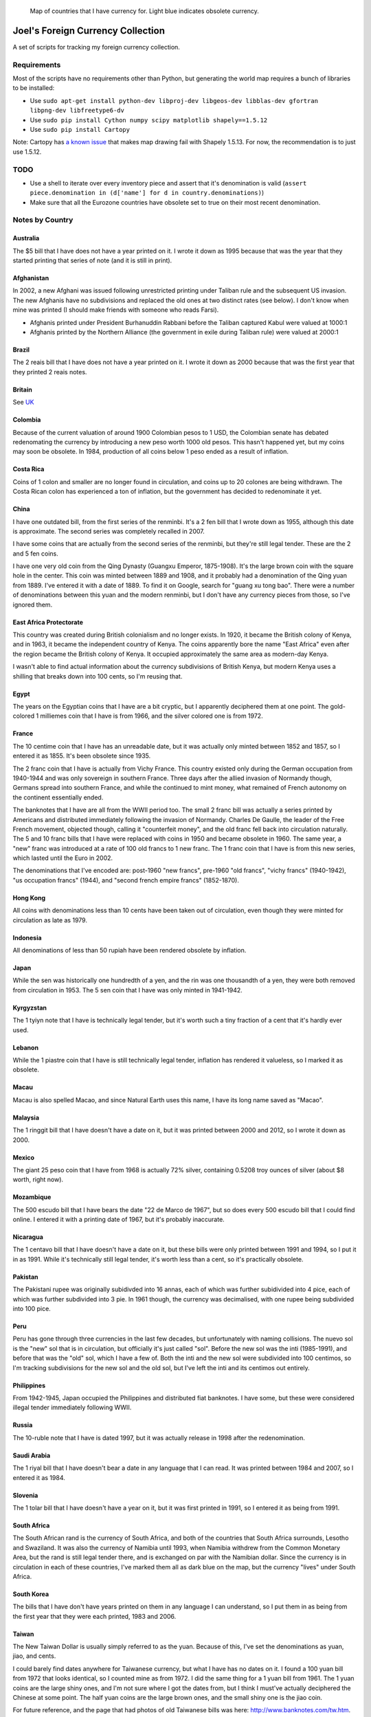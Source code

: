 .. figure:: map.png

   Map of countries that I have currency for.
   Light blue indicates obsolete currency.


==================================
Joel's Foreign Currency Collection
==================================

A set of scripts for tracking my foreign currency collection.


Requirements
------------

Most of the scripts have no requirements other than Python, but generating the world map requires a bunch of libraries to be installed:

* Use ``sudo apt-get install python-dev libproj-dev libgeos-dev libblas-dev gfortran libpng-dev libfreetype6-dv``

* Use ``sudo pip install Cython numpy scipy matplotlib shapely==1.5.12``

* Use ``sudo pip install Cartopy``

Note:  Cartopy has `a known issue`_ that makes map drawing fail with Shapely 1.5.13.
For now, the recommendation is to just use 1.5.12.


TODO
----

* Use a shell to iterate over every inventory piece and assert that it's denomination is valid (``assert piece.denomination in (d['name'] for d in country.denominations)``)

* Make sure that all the Eurozone countries have obsolete set to true on their most recent denomination.


Notes by Country
----------------

Australia
'''''''''
The $5 bill that I have does not have a year printed on it.
I wrote it down as 1995 because that was the year that they started printing that series of note (and it is still in print).

Afghanistan
'''''''''''
In 2002, a new Afghani was issued following unrestricted printing under Taliban rule and the subsequent US invasion.
The new Afghanis have no subdivisions and replaced the old ones at two distinct rates (see below).
I don't know when mine was printed (I should make friends with someone who reads Farsi).

* Afghanis printed under President Burhanuddin Rabbani before the Taliban captured Kabul were valued at 1000:1

* Afghanis printed by the Northern Alliance (the government in exile during Taliban rule) were valued at 2000:1

Brazil
''''''
The 2 reais bill that I have does not have a year printed on it.
I wrote it down as 2000 because that was the first year that they printed 2 reais notes.

Britain
'''''''
See `UK`_

Colombia
''''''''
Because of the current valuation of around 1900 Colombian pesos to 1 USD, the Colombian senate has debated redenomating the currency by introducing a new peso worth 1000 old pesos.
This hasn't happened yet, but my coins may soon be obsolete.
In 1984, production of all coins below 1 peso ended as a result of inflation.

Costa Rica
''''''''''
Coins of 1 colon and smaller are no longer found in circulation, and coins up to 20 colones are being withdrawn.
The Costa Rican colon has experienced a ton of inflation, but the government has decided to redenominate it yet.

China
'''''
I have one outdated bill, from the first series of the renminbi.
It's a 2 fen bill that I wrote down as 1955, although this date is approximate.
The second series was completely recalled in 2007.

I have some coins that are actually from the second series of the renminbi, but they're still legal tender.
These are the 2 and 5 fen coins.

I have one very old coin from the Qing Dynasty (Guangxu Emperor, 1875-1908).
It's the large brown coin with the square hole in the center.
This coin was minted between 1889 and 1908, and it probably had a denomination of the Qing yuan from 1889.
I've entered it with a date of 1889.
To find it on Google, search for "guang xu tong bao".
There were a number of denominations between this yuan and the modern renminbi, but I don't have any currency pieces from those, so I've ignored them.

East Africa Protectorate
''''''''''''''''''''''''
This country was created during British colonialism and no longer exists.
In 1920, it became the British colony of Kenya, and in 1963, it became the independent country of Kenya.
The coins apparently bore the name "East Africa" even after the region became the British colony of Kenya.
It occupied approximately the same area as modern-day Kenya.

I wasn't able to find actual information about the currency subdivisions of British Kenya, but modern Kenya uses a shilling that breaks down into 100 cents, so I'm reusing that.

Egypt
'''''
The years on the Egyptian coins that I have are a bit cryptic, but I apparently deciphered them at one point.
The gold-colored 1 milliemes coin that I have is from 1966, and the silver colored one is from 1972.

France
''''''
The 10 centime coin that I have has an unreadable date, but it was actually only minted between 1852 and 1857, so I entered it as 1855.
It's been obsolete since 1935.

The 2 franc coin that I have is actually from Vichy France.
This country existed only during the German occupation from 1940-1944 and was only sovereign in southern France.
Three days after the allied invasion of Normandy though, Germans spread into southern France, and while the continued to mint money, what remained of French autonomy on the continent essentially ended.

The banknotes that I have are all from the WWII period too.
The small 2 franc bill was actually a series printed by Americans and distributed immediately following the invasion of Normandy.
Charles De Gaulle, the leader of the Free French movement, objected though, calling it "counterfeit money", and the old franc fell back into circulation naturally.
The 5 and 10 franc bills that I have were replaced with coins in 1950 and became obsolete in 1960.
The same year, a "new" franc was introduced at a rate of 100 old francs to 1 new franc.
The 1 franc coin that I have is from this new series, which lasted until the Euro in 2002.

The denominations that I've encoded are:  post-1960 "new francs", pre-1960 "old francs", "vichy francs" (1940-1942), "us occupation francs" (1944), and "second french empire francs" (1852-1870).

Hong Kong
'''''''''
All coins with denominations less than 10 cents have been taken out of circulation, even though they were minted for circulation as late as 1979.

Indonesia
'''''''''
All denominations of less than 50 rupiah have been rendered obsolete by inflation.

Japan
'''''
While the sen was historically one hundredth of a yen, and the rin was one thousandth of a yen, they were both removed from circulation in 1953.
The 5 sen coin that I have was only minted in 1941-1942.

Kyrgyzstan
''''''''''
The 1 tyiyn note that I have is technically legal tender, but it's worth such a tiny fraction of a cent that it's hardly ever used.

Lebanon
'''''''
While the 1 piastre coin that I have is still technically legal tender, inflation has rendered it valueless, so I marked it as obsolete.

Macau
'''''
Macau is also spelled Macao, and since Natural Earth uses this name, I have its long name saved as "Macao".

Malaysia
''''''''
The 1 ringgit bill that I have doesn't have a date on it, but it was printed between 2000 and 2012, so I wrote it down as 2000.

Mexico
''''''
The giant 25 peso coin that I have from 1968 is actually 72% silver, containing 0.5208 troy ounces of silver (about $8 worth, right now).

Mozambique
''''''''''
The 500 escudo bill that I have bears the date "22 de Marco de 1967", but so does every 500 escudo bill that I could find online.
I entered it with a printing date of 1967, but it's probably inaccurate.

Nicaragua
'''''''''
The 1 centavo bill that I have doesn't have a date on it, but these bills were only printed between 1991 and 1994, so I put it in as 1991.
While it's technically still legal tender, it's worth less than a cent, so it's practically obsolete.

Pakistan
''''''''
The Pakistani rupee was originally subidivded into 16 annas, each of which was further subidivided into 4 pice, each of which was further subdivided into 3 pie.
In 1961 though, the currency was decimalised, with one rupee being subdivided into 100 pice.

Peru
''''
Peru has gone through three currencies in the last few decades, but unfortunately with naming collisions.
The nuevo sol is the "new" sol that is in circulation, but officially it's just called "sol".
Before the new sol was the inti (1985-1991), and before that was the "old" sol, which I have a few of.
Both the inti and the new sol were subdivided into 100 centimos, so I'm tracking subdivisions for the new sol and the old sol, but I've left the inti and its centimos out entirely.

Philippines
'''''''''''
From 1942-1945, Japan occupied the Philippines and distributed fiat banknotes.
I have some, but these were considered illegal tender immediately following WWII.

Russia
''''''
The 10-ruble note that I have is dated 1997, but it was actually release in 1998 after the redenomination.

Saudi Arabia
''''''''''''
The 1 riyal bill that I have doesn't bear a date in any language that I can read.
It was printed between 1984 and 2007, so I entered it as 1984.

Slovenia
''''''''
The 1 tolar bill that I have doesn't have a year on it, but it was first printed in 1991, so I entered it as being from 1991.

South Africa
''''''''''''
The South African rand is the currency of South Africa, and both of the countries that South Africa surrounds, Lesotho and Swaziland.
It was also the currency of Namibia until 1993, when Namibia withdrew from the Common Monetary Area, but the rand is still legal tender there, and is exchanged on par with the Namibian dollar.
Since the currency is in circulation in each of these countries, I've marked them all as dark blue on the map, but the currency "lives" under South Africa.

South Korea
'''''''''''
The bills that I have don't have years printed on them in any language I can understand, so I put them in as being from the first year that they were each printed, 1983 and 2006.

Taiwan
''''''
The New Taiwan Dollar is usually simply referred to as the yuan.
Because of this, I've set the denominations as yuan, jiao, and cents.

I could barely find dates anywhere for Taiwanese currency, but what I have has no dates on it.
I found a 100 yuan bill from 1972 that looks identical, so I counted mine as from 1972.
I did the same thing for a 1 yuan bill from 1961.
The 1 yuan coins are the large shiny ones, and I'm not sure where I got the dates from, but I think I must've actually deciphered the Chinese at some point.
The half yuan coins are the large brown ones, and the small shiny one is the jiao coin.

For future reference, and the page that had photos of old Taiwanese bills was here:  http://www.banknotes.com/tw.htm.
Also, search for "yuan", not "New Taiwan Dollar".

Unfortunately, the central bank began issuing new bills and coins in 2000, and they withdrew all of the old ones from circulation.
Since everything I have is older than that, it's all practically speaking obsolete.

UK
''
The pound sterling has a long history.
The pound used to be worth 240 pence, but since decimalisation in 1971, it's been worth 100 pence.
Unfortunately, I have some pence from both before and after 1971, so I have count them as different denominations.
The current one consists of "pounds", "pence", and the "halfpenny", while the obsolete one consists of the units that I've actually seen:  "pence", "shillings", and "pounds".

I also have a pound note from the British Armed Forces.
They issued their own banknotes for use on bases between 1946 and 1972.
This is a separate denomination, because these pounds were only usable on British military bases.

I also have a 5 pence coin from the Isle of Man, and so does Dan Faber.
The Isle of Man is an island between Britain and Ireland and is an official self-governing Crown dependency.
The government of the Isle of Man has established a de facto currency union with the UK, where the Manx government has decided to make UK currency legal tender on the island, but also issues its own independent currency.
While the currency units are the same, and I think the coins look similar enough to be spendable anywhere in the UK, I'm not counting them as the same denomination for consistency with Gibraltar (see below).

Dan also has 15 pounds of Gibraltar currency, which is another semi-autonomous island controller by the UK.
British currency is legal tender there, just as it is in the Isle of Man, and the Gibraltar is issued on par with the British pound against reserves of sterling.
Many Gibraltar shops also accept Euros, due to the tourist economy.
Dan only has bills, and the bills look nothing like their British counterparts, so I have a separate denomination for them.

Ukraine
'''''''
I have a 5 kopiyka coin from 1992 that is actually legal tender.
In 1996, the Ukrainian government redenominated the currency from karbovanets into hyrven', but they had actually begun printing and minting the new currency all the way back in 1992.

Venezuela
'''''''''
The 2 bolivares bill that I have says that it was printed in 2007, but I know that it was issued in 2008 *after* the redenomination.
The bills being printed before the redenomination all had face values in the thousands of bolivares.


Glossary
--------

* *denomination* - One value-distinct series of a country's currency.  Every coin or bill comes from exactly one *denomination*.  I use the word to differentiate between currencies that have been redenominated.  I do not use the word to refer to the face value of a coin or bill, nor do I use it to refer to different printing series of value-equivalent currency pieces.  Examples:

    * Argentina has redenominated it's currency four times since 1969, and these are the most recent four *denominations* of Argentine currency:  the peso ley, the peso argentino, the austral, and the peso convertible.  The peso ley was replaced at a ratio of 10000:1 by the peso argentino in 1983, the peso argentino was replaced at a ratio of 1000:1 by the austral in 1985, and the austral was replaced at a rate of 10000:1 by the peso convertible in 1992.  As a rule of thumb, I ignore denominations for which I have no currency pieces, but I've included the Argentinian ones as a codified example.

    * The UK split the pound sterling into 240 pence for many years, but then decimalized in 1971, making a pound worth 100 pence.  These two distinct values form the UK's most recent two *denominations*.

    * The US released a new series of colorful dollar bills starting in 2004, but these bills have equivalent value to the previous printing series, so they are not distinct *denominations*.

* *subunit* - A subdivision of a denomination's principal unit.  Examples:

    * The US dollar has the cent as a *subunit*, with one dollar composed of 100 cents.

    * Before 1971, the pound sterling had shillings and pence as *subunits*, with one pound composed of 20 shillings, which were each composed of 12 pence.  After 1971, the new denomination had new pence as a *subunit*, with one pound composed of 100 pence.


.. _`a known issue`: https://github.com/SciTools/cartopy/issues/682
